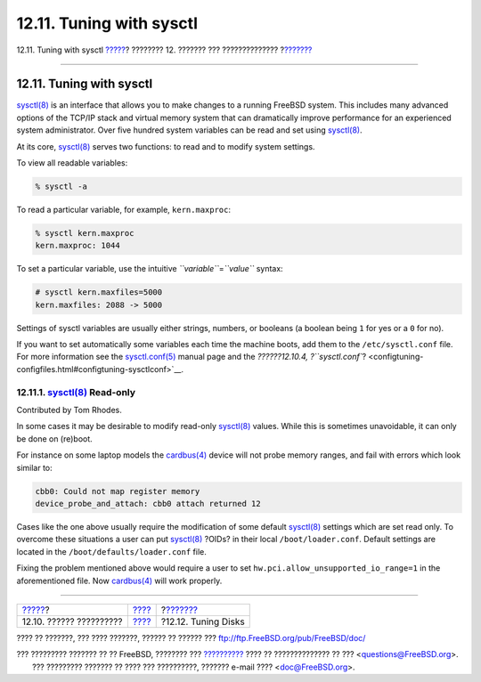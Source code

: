 =========================
12.11. Tuning with sysctl
=========================

.. raw:: html

   <div class="navheader">

12.11. Tuning with sysctl
`????? <configtuning-configfiles.html>`__?
???????? 12. ??????? ??? ??????????????
?\ `??????? <configtuning-disk.html>`__

--------------

.. raw:: html

   </div>

.. raw:: html

   <div class="sect1">

.. raw:: html

   <div class="titlepage" xmlns="">

.. raw:: html

   <div>

.. raw:: html

   <div>

12.11. Tuning with sysctl
-------------------------

.. raw:: html

   </div>

.. raw:: html

   </div>

.. raw:: html

   </div>

`sysctl(8) <http://www.FreeBSD.org/cgi/man.cgi?query=sysctl&sektion=8>`__
is an interface that allows you to make changes to a running FreeBSD
system. This includes many advanced options of the TCP/IP stack and
virtual memory system that can dramatically improve performance for an
experienced system administrator. Over five hundred system variables can
be read and set using
`sysctl(8) <http://www.FreeBSD.org/cgi/man.cgi?query=sysctl&sektion=8>`__.

At its core,
`sysctl(8) <http://www.FreeBSD.org/cgi/man.cgi?query=sysctl&sektion=8>`__
serves two functions: to read and to modify system settings.

To view all readable variables:

.. code:: screen

    % sysctl -a

To read a particular variable, for example, ``kern.maxproc``:

.. code:: screen

    % sysctl kern.maxproc
    kern.maxproc: 1044

To set a particular variable, use the intuitive
*``variable``*\ =\ *``value``* syntax:

.. code:: screen

    # sysctl kern.maxfiles=5000
    kern.maxfiles: 2088 -> 5000

Settings of sysctl variables are usually either strings, numbers, or
booleans (a boolean being ``1`` for yes or a ``0`` for no).

If you want to set automatically some variables each time the machine
boots, add them to the ``/etc/sysctl.conf`` file. For more information
see the
`sysctl.conf(5) <http://www.FreeBSD.org/cgi/man.cgi?query=sysctl.conf&sektion=5>`__
manual page and the `??????12.10.4,
?\ ``sysctl.conf``? <configtuning-configfiles.html#configtuning-sysctlconf>`__.

.. raw:: html

   <div class="sect2">

.. raw:: html

   <div class="titlepage" xmlns="">

.. raw:: html

   <div>

.. raw:: html

   <div>

12.11.1. `sysctl(8) <http://www.FreeBSD.org/cgi/man.cgi?query=sysctl&sektion=8>`__ Read-only
~~~~~~~~~~~~~~~~~~~~~~~~~~~~~~~~~~~~~~~~~~~~~~~~~~~~~~~~~~~~~~~~~~~~~~~~~~~~~~~~~~~~~~~~~~~~

.. raw:: html

   </div>

.. raw:: html

   <div>

Contributed by Tom Rhodes.

.. raw:: html

   </div>

.. raw:: html

   </div>

.. raw:: html

   </div>

In some cases it may be desirable to modify read-only
`sysctl(8) <http://www.FreeBSD.org/cgi/man.cgi?query=sysctl&sektion=8>`__
values. While this is sometimes unavoidable, it can only be done on
(re)boot.

For instance on some laptop models the
`cardbus(4) <http://www.FreeBSD.org/cgi/man.cgi?query=cardbus&sektion=4>`__
device will not probe memory ranges, and fail with errors which look
similar to:

.. code:: screen

    cbb0: Could not map register memory
    device_probe_and_attach: cbb0 attach returned 12

Cases like the one above usually require the modification of some
default
`sysctl(8) <http://www.FreeBSD.org/cgi/man.cgi?query=sysctl&sektion=8>`__
settings which are set read only. To overcome these situations a user
can put
`sysctl(8) <http://www.FreeBSD.org/cgi/man.cgi?query=sysctl&sektion=8>`__
?OIDs? in their local ``/boot/loader.conf``. Default settings are
located in the ``/boot/defaults/loader.conf`` file.

Fixing the problem mentioned above would require a user to set
``hw.pci.allow_unsupported_io_range=1`` in the aforementioned file. Now
`cardbus(4) <http://www.FreeBSD.org/cgi/man.cgi?query=cardbus&sektion=4>`__
will work properly.

.. raw:: html

   </div>

.. raw:: html

   </div>

.. raw:: html

   <div class="navfooter">

--------------

+----------------------------------------------+---------------------------------+-------------------------------------------+
| `????? <configtuning-configfiles.html>`__?   | `???? <config-tuning.html>`__   | ?\ `??????? <configtuning-disk.html>`__   |
+----------------------------------------------+---------------------------------+-------------------------------------------+
| 12.10. ?????? ??????????                     | `???? <index.html>`__           | ?12.12. Tuning Disks                      |
+----------------------------------------------+---------------------------------+-------------------------------------------+

.. raw:: html

   </div>

???? ?? ???????, ??? ???? ???????, ?????? ?? ?????? ???
ftp://ftp.FreeBSD.org/pub/FreeBSD/doc/

| ??? ????????? ??????? ?? ?? FreeBSD, ???????? ???
  `?????????? <http://www.FreeBSD.org/docs.html>`__ ???? ??
  ?????????????? ?? ??? <questions@FreeBSD.org\ >.
|  ??? ????????? ??????? ?? ???? ??? ??????????, ??????? e-mail ????
  <doc@FreeBSD.org\ >.
